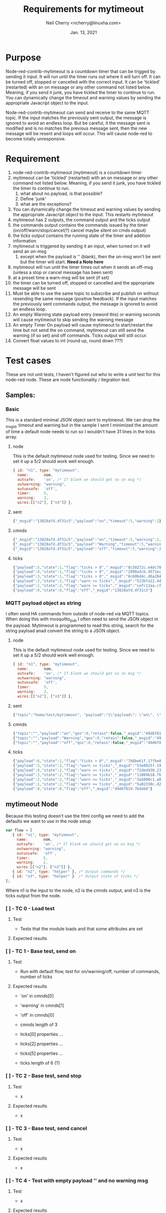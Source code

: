 #+Title:	Requirements for mytimeout
#+author:	Neil Cherry <ncherry@linuxha.com>
#+date:		Jan. 13, 2021

* Purpose

Node-red-contrib-mytimeout is a countdown timer that can be trigged by sending it input. It will run until the timer runs out where it will turn off. It can be turned off, stopped or cancelled with the correct input. It can be 'tickled' (restarted) with an on message or any other command not listed below. Meaning, if you send it junk, you have tickled the timer to continue to run. You can dynamically change the timeout and warning values by sending the appropriate Javacript object to the input.

Node-red-contrib-mytimeout can send and receive to the same MQTT topic. If the input matches the previously sent output, the message is ignored to avoid an endless loop. But be careful, it the message sent is modified and is no matches the previous message sent, then the new message will be resent and loops will occur. This will cause node-red to become totally unresponsive.

* Requirement

1. node-red-contrib-mytimeout (mytimeout) is a countdown timer
2. mytimeout can be 'tickled' (restarted) with an on message or any other command not listed below. Meaning, if you send it junk, you have tickled the timer to continue to run.
   1. what about no payload, is that possible?
   2. Define 'junk'
   3. what are the exceptions?
3. You can dynamically change the timeout and warning values by sending the appropriate Javacript object to the input. This restarts mytimeout
4. mytimeout has 2 outputs, the command output and the ticks output
5. the commands output contains the commands issued by the timer (on/off/warn/stop/cancel(?) cancel maybe silent on cmds output)
6. the ticks output contains the running state of the timer and addition information
7. mytimeout is triggered by sending it an input, when turned on it will send an on-msg
   1. except when the payload is '' (blank), then the on-msg won't be sent but the timer will start. *Need a Note here*
8. mytimeout will run until the timer times out when it sends an off-msg (unless a stop or cancel message has been sent)
9. at a preset time a warn-msg will be sent (if set)
10. the timer can be turned off, stopped or cancelled and the appropriate message will be sent
11. Must be able to use the same topic to subscribe and publish on without resending the same message (positive feedback). If the input matches the previously sent commands output, the message is ignored to avoid an endless loop.
12. An empty Warning state payload entry (reword this) or warning seconds will cause mytimeout to skip sending the warning message
13. An empty Timer On payload will cause mytimeout to start/restart the time but not send the on command, mytimeout can still send the warning (if so set) and off commands. Ticks output will still occur.
14. Convert float values to int (round up, round down ???)

* Test cases

These are not unit tests, I haven't figured out who to write a unit test for this node-red node. These are node functionality / itegration test.

** Samples:
*** Basic

This is a standard minimal JSON object sent to mytimeout.  We can drop the _msgid, timeout and warning but in the sample I sent I minimized the amount of time a default node needs to run so I wouldn't have 31 lines in the ticks array.

**** node

This is the default mytimeout node used for testing. Since we need to set it up a 5/2 should work well enough.

#+begin_src js
{ id: "n1", type: "mytimeout",
  name:       nom,
  outsafe:    'on', /* If blank we should get no on msg */
  outwarning: "warning",
  outunsafe:  'off',
  timer:      5,
  warning:    2,
  wires:[["n2"], ["n3"]] },
#+end_src

**** sent

#+begin_src js
{"_msgid":"13828afd.df31c5","payload":"on","timeout":5,"warning":2}
#+end_src

**** cmnds

#+begin_src js
{"_msgid":"13828afd.df31c5","payload":"on","timeout":5,"warning":2,"topic":""}
{"_msgid":"13828afd.df31c5","payload":"Warning","timeout":5,"warning":2,"topic":""}
{"_msgid":"13828afd.df31c5","payload":"off","timeout":5,"warning":2,"topic":""}
#+end_src

**** ticks

#+begin_src js
{"payload":5,"state":1,"flag":"ticks > 0","_msgid":"8c50272c.e4dc78"}
{"payload":4,"state":1,"flag":"ticks > 0","_msgid":"2890a4cb.4571ec"}
{"payload":3,"state":1,"flag":"ticks > 0","_msgid":"6c60bd4c.d6a284"}
{"payload":2,"state":2,"flag":"warn >= ticks","_msgid":"523bfa12.4de134"}
{"payload":1,"state":2,"flag":"warn >= ticks","_msgid":"cefc13aa.cff88"}
{"payload":0,"state":0,"flag":"off","_msgid":"13828afd.df31c5"}
#+end_src

*** MQTT payload object as string

I often send HA commands from outside of node-red via MQTT topics. When doing this with mosquitto_pub I often need to send the JSON object in the payload. Mytimeout is programmed to read this string, search for the string payload anad convert the string to a JSON object.

**** node

This is the default mytimeout node used for testing. Since we need to set it up a 5/2 should work well enough.

#+begin_src js
{ id: "n1", type: "mytimeout",
  name:       nom,
  outsafe:    'on', /* If blank we should get no on msg */
  outwarning: "warning",
  outunsafe:  'off',
  timer:      5,
  warning:    2,
  wires:[["n2"], ["n3"]] },
#+end_src

**** sent

#+begin_src js
{"topic":"home/test/mytimeout", "payload":"{\"payload\": \"on\", \"timeout\": 6, \"TestNo\":\"0001\" }", "qos":0, "retain":false, "_msgid":"49d6f819.7b4eb8"}
#+end_src

**** cmnds

#+begin_src js
{"topic":"","payload":"on","qos":0,"retain":false,"_msgid":"49d6f819.7b4eb8","timeout":6,"TestNo":"0001"}
{"topic":"","payload":"Warning","qos":0,"retain":false,"_msgid":"49d6f819.7b4eb8","timeout":6,"TestNo":"0001"}
{"topic":"","payload":"off","qos":0,"retain":false,"_msgid":"49d6f819.7b4eb8","timeout":6,"TestNo":"0001"}
#+end_src

**** ticks

#+begin_src js
{"payload":6,"state":1,"flag":"ticks > 0","_msgid":"7b8be61f.17fbe8"}
{"payload":5,"state":2,"flag":"warn >= ticks","_msgid":"53e8025f.19fcfc"}
{"payload":4,"state":2,"flag":"warn >= ticks","_msgid":"72ded430.23362c"}
{"payload":3,"state":2,"flag":"warn >= ticks","_msgid":"11089b18.fb2435"}
{"payload":2,"state":2,"flag":"warn >= ticks","_msgid":"3a5000c1.a0b71"}
{"payload":1,"state":2,"flag":"warn >= ticks","_msgid":"5a02330c.d2220c"}
{"payload":0,"state":0,"flag":"off","_msgid":"49d6f819.7b4eb8"}
#+end_src

** mytimeout Node

Because this testing doesn't use the html config we need to add the defaults we want to use in the node setup

#+begin_src js
var flow = [
   { id: "n1", type: "mytimeout",
     name:       nom,
     outsafe:    'on', /* If blank we should get no on msg */
     outwarning: "warning",
     outunsafe:  'off',
     timer:      5,
     warning:    2,
     wires:[["n2"], ["n3"]] },
   { id: "n2", type: "helper" }, /* Output commands */
   { id: "n3", type: "helper" }  /* Output state of ticks */
];
#+end_src

Where n1 is the input to the node, n2 is the cmnds output, and n3 is the ticks output from the node.

*** [ ] - TC  0 - Load test

**** Test
- Tests that the module loads and that some attributes are set

**** Expected results

*** [ ] - TC  1 - Base test, send on

**** Test

- Run with default flow, test for on/warning/off, number of commands, number of ticks

**** Expected results

- 'on' in cmnds[0]
- 'warning' in cmnds[1]
- 'off' in cmnds[0]
- cmnds length of 3

- ticks[0] properties ...
- ticks[2] properties ...
- ticks[5] properties ...
- ticks length of 6 (?)

*** [ ] - TC  2 - Base test, send stop

**** Test
- x

**** Expected results
- x

*** [ ] - TC  3 - Base test, send cancel

**** Test
- x

**** Expected results
- x

*** [ ] - TC  4 - Test with empty payload '' and no warning msg


**** Test
- x

**** Expected results
- x

*** [ ] - TC  5 - Test with timeout override (integer)


**** Test
- x

**** Expected results
- x

*** [ ] - TC  6 - Test with short timeout override and extra attribute


**** Test
- x

**** Expected results
- x

*** [ ] - TC  7 - Test off


**** Test
- x

**** Expected results
- x

*** [ ] - TC  8 - Test off with 0


**** Test
- x

**** Expected results
- x

*** [ ] - TC  9 - Test stop


**** Test
- x

**** Expected results
- x

*** [ ] - TC 10 - Test on with no warning (warning value as an integer)


**** Test
- x

**** Expected results
- x

*** [ ] - TC 11 - Test on on (send an on, then send another on before the timer turns off)


**** Test
- x

**** Expected results
- x

*** [ ] - TC 12 - Test on/on with floats


**** Test
- x

**** Expected results
- x

*** [ ] - TC 13 - Test on with no warning (warning value as a string)


**** Test
- x

**** Expected results
- x

*** [ ] - TC 14 - Test with timeout override (string)


**** Test
- x

**** Expected results
- x

*** [ ] - TC 15 - Test with 'junk' payload, timeout 3, warning '0'

**** Test
- x

**** Expected results
- x

*** [ ] - TC 16 - Test on, on with payload = ''


**** Test
- x

**** Expected results
- x

*** [ ] - TC 17 - Test on/off


**** Test
- x

**** Expected results
- x

*** [ ] - TC 18 - Test on/stop


**** Test
- x

**** Expected results
- x

*** [ ] - TC 19 - Test on/cancel


**** Test
- x

**** Expected results
- x

*** [ ] - TC 20 - Test ON (ignore case test)


**** Test
- x

**** Expected results
- x

*** [ ] - TC 21 - Test Warning wih floats


**** Test
- x

**** Expected results
- x

*** [ ] - TC 22 - Should turn on/on, Tx on


**** Test
- x

**** Expected results
- x

*** [ ] - TC 23 - Should turn on/on (2nd no payload), Tx on


**** Test
- x

**** Expected results
- x

*** [ ] - TC 24 - Should turn on with junk, Tx junk (Test with 'junk' payload, timeout 3, warning '0')


**** Test
- x

**** Expected results
- x

*** [ ] - TC 25 - Should turn on with junk with no outwarning (''), Tx junk (Test with 'junk' payload, timeout 3, warning '0')


**** Test
- x

**** Expected results
- x

*** [ ] - TC 26 - Should turn on with junk with outwarning not defined & warning (0), Tx junk )Test with 'junk' payload, timeout 3, warning '0')

**** Test
- x

**** Expected results
- x

*** [ ] - TC 27 - Should turn on with junk with outwarning &warning defined, Tx junk & warning 0 (Test with 'junk' payload, timeout 3, warning '0')

**** Test
- x

**** Expected results
- x

*** [ ] - TC xx - *Need* additional test cases here


**** Test
- x

**** Expected results
- x

** mytimeout Node/MQTT flow test

*** [ ] - TC 01 - send on, same topic In/Out (full flow test w/mqtt)


**** Test
- x

**** Expected results
- x

*** [ ] - TC xx - *Need* additional test cases here


**** Test
- x

**** Expected results
- x

* Future requirements
1. add support for pause
2. add support for {{mustache}} in HTML config (see template core and testing code)
3. 

* Commands

- '0'      -
- '1'      -
- 'on'     -
- 'off'    -
- 'stop'   -
- 'cancel' -
- 'pause'  -
- junk     - really need to properly define this
- blank    - need to define this

* ticks format
** states
-  0 - timer not running (counted down, off, stop or cancel)
-  1 - timer running
-  2 - timer running, warning issued
-  3 - timer paused

** flags
- ticks > 0     - timer counting down
- warn >= ticks - timer counting down, warning issued
- off           - timer not running
- pause         - timer is pause
- stop          - timer not running (just a different reason) no off(?), tick information issued
- cancel        - timer not running, no off will be sent and ticks issued
- unknown       - Shouldn't happen, not code but there for future use

* Options
- Debug logging
- ignore payload case
- repeat (not used)
- again (not used)
- inverted logic (not yet implemented)

* -[ Fini ]------------------------------ ----------------------------------------
** Emacs Org-mode stuff
#+startup: overview+
#+startup: inlineimages
#+startup: indent
#+creator: Neil Cherry <ncherry@linuxha.com>

